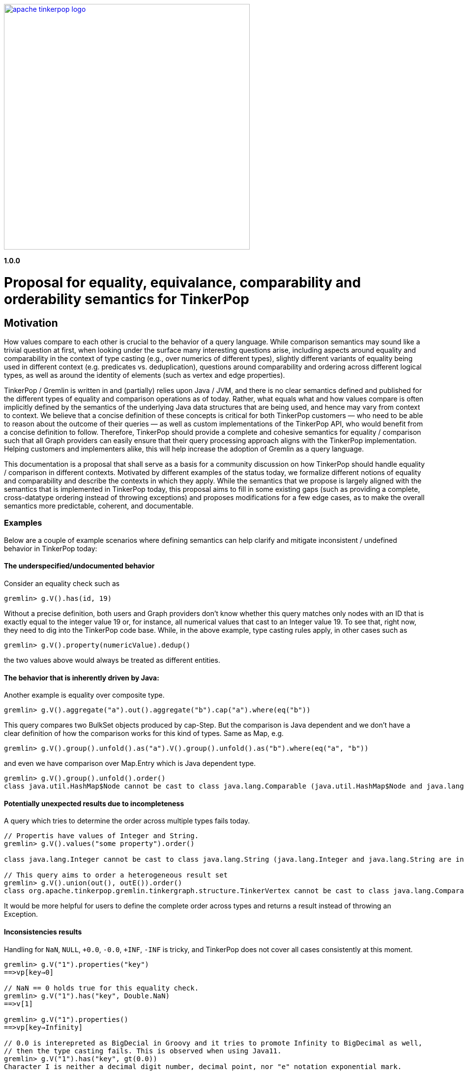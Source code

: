 ////
Licensed to the Apache Software Foundation (ASF) under one or more
contributor license agreements.  See the NOTICE file distributed with
this work for additional information regarding copyright ownership.
The ASF licenses this file to You under the Apache License, Version 2.0
(the "License"); you may not use this file except in compliance with
the License.  You may obtain a copy of the License at

  http://www.apache.org/licenses/LICENSE-2.0

Unless required by applicable law or agreed to in writing, software
distributed under the License is distributed on an "AS IS" BASIS,
WITHOUT WARRANTIES OR CONDITIONS OF ANY KIND, either express or implied.
See the License for the specific language governing permissions and
limitations under the License.
////
image::apache-tinkerpop-logo.png[width=500,link="https://tinkerpop.apache.org"]

*1.0.0*

= Proposal for equality, equivalance, comparability and orderability semantics for TinkerPop

== Motivation

How values compare to each other is crucial to the behavior of a query language. While comparison semantics may sound like a trivial question at first, when looking under the surface many interesting questions arise, including aspects around equality and comparability in the context of type casting (e.g., over numerics of different types), slightly different variants of equality being used in different context (e.g. predicates vs. deduplication), questions around comparability and ordering across different logical types, as well as around the identity of elements (such as vertex and edge properties). 

TinkerPop / Gremlin is written in and (partially) relies upon Java / JVM, and there is no clear semantics defined and published for the different types of equality and comparison operations as of today. Rather, what equals what and how values compare is often implicitly defined by the semantics of the underlying Java data structures that are being used, and hence may vary from context to context. We believe that a concise definition of these concepts is critical for both TinkerPop customers — who need to be able to reason about the outcome of their queries — as well as custom implementations of the TinkerPop API, who would benefit from a concise definition to follow. Therefore, TinkerPop should provide a complete and cohesive semantics for equality / comparison such that all Graph providers can easily ensure that their query processing approach aligns with the TinkerPop implementation. Helping customers and implementers alike, this will help increase the adoption of Gremlin as a query language. 

This documentation is a proposal that shall serve as a basis for a community discussion on how TinkerPop should handle equality / comparison in different contexts. Motivated by different examples of the status today, we formalize different notions of equality and comparability and describe the contexts in which they apply. While the semantics that we propose is largely aligned with the semantics that is implemented in TinkerPop today, this proposal aims to fill in some existing gaps (such as providing a complete, cross-datatype ordering instead of throwing exceptions) and proposes modifications for a few edge cases, as to make the overall semantics more predictable, coherent, and documentable.    

=== Examples

Below are a couple of example scenarios where defining semantics can help clarify and mitigate inconsistent / undefined behavior in TinkerPop today:

==== The underspecified/undocumented behavior

Consider an equality check such as 

[source]
----
gremlin> g.V().has(id, 19)
----

Without a precise definition, both users and Graph providers don't know whether this query matches only nodes with an ID that is exactly equal to the integer value 19 or, for instance, all numerical values that cast to an Integer value 19. To see that, right now, they need to dig into the TinkerPop code base. While, in the above example, type casting rules apply, in other cases such as

[source]
----
gremlin> g.V().property(numericValue).dedup()
----

the two values above would always be treated as different entities.

==== The behavior that is inherently driven by Java:

Another example is equality over composite type.

[source]
----
gremlin> g.V().aggregate("a").out().aggregate("b").cap("a").where(eq("b"))
----

This query compares two BulkSet objects produced by cap-Step. But the comparison is Java dependent and we don’t have a clear definition of how the comparison works for this kind of types.
Same as Map, e.g.

[source]
----
gremlin> g.V().group().unfold().as("a").V().group().unfold().as("b").where(eq("a", "b"))
----

and even we have comparison over Map.Entry which is Java dependent type.

[source]
----
gremlin> g.V().group().unfold().order() 
class java.util.HashMap$Node cannot be cast to class java.lang.Comparable (java.util.HashMap$Node and java.lang.Comparable are in module java.base of loader 'bootstrap')
----

==== Potentially unexpected results due to incompleteness

A query which tries to determine the order across multiple types fails today. 

[source]
----
// Propertis have values of Integer and String.
gremlin> g.V().values("some property").order()

class java.lang.Integer cannot be cast to class java.lang.String (java.lang.Integer and java.lang.String are in module java.base of loader 'bootstrap')

// This query aims to order a heterogeneous result set
gremlin> g.V().union(out(), outE()).order()
class org.apache.tinkerpop.gremlin.tinkergraph.structure.TinkerVertex cannot be cast to class java.lang.Comparable (org.apache.tinkerpop.gremlin.tinkergraph.structure.TinkerVertex is in unnamed module of loader 'app'; java.lang.Comparable is in module java.base of loader 'bootstrap')
----

It would be more helpful for users to define the complete order across types and returns a result instead of throwing an Exception.

==== Inconsistencies results

Handling for `NaN`, `NULL`, `+0.0`, `-0.0`, `+INF`, `-INF` is tricky, and TinkerPop does not cover all cases consistently at this moment.

[source]
----
gremlin> g.V("1").properties("key")
==>vp[key→0]

// NaN == 0 holds true for this equality check.  
gremlin> g.V("1").has("key", Double.NaN)
==>v[1]

gremlin> g.V("1").properties()
==>vp[key→Infinity]

// 0.0 is interepreted as BigDecial in Groovy and it tries to promote Infinity to BigDecimal as well,
// then the type casting fails. This is observed when using Java11.
gremlin> g.V("1").has("key", gt(0.0))
Character I is neither a decimal digit number, decimal point, nor "e" notation exponential mark.
----

In the next section, we provide a conceptual proposal to define concepts around how values compare and are ordered, which aims to provide an answer to these and other questions. We seek the feedback from the community to discuss and reach a consensus around the proposal and are open to all other ideas around how these concepts should be defined in TinkerPop / Gremlin.

== Conceptualization of Equality and Comparison

In the above section we used the notions of "equality" and "comparison" in a generalized way. Inspired by the formalization in https://s3.amazonaws.com/artifacts.opencypher.org/openCypher9.pdf[the openCypher specification], we now refine these two notions into four, where we distinguish between equality vs. equivalence and comparability vs. orderability, which constitute two flavors of these concepts tailored to their usage in different concepts.  We summarize and contrast these concepts in the following subsections; more technical details and discussion of edge cases can be found in the technical appendix.

=== Proposed semantics

==== Equality vs. Equivalence

Equality defines when two values are considered equal in the context of database lookups and predicates, while  equivalence defines value collation semantics in the context of, for instance, deduplication. For instance, equivalence over two values `a := Double.NaN` and `b:= Double.NaN` is true, but equality would (in our proposal) be defined as false; the rational here (which is commonly found in query and programming languages) is that comparing two "unknown" numbers — which is a frequent use case for NaN, cannot certainly be identified as equal in comparison, but it typically makes sense to group them together in, for instance, aggregations. 

Both equality and equivalence can be understood as complete, i.e. the result of equality and equivalence checks is always either TRUE or FALSE (in particular, it never returns NULLTYPE or throws an exception). The details on equality and equivalence are sketched in the following two subsections, respectively.

===== Equality 

* Used by equality and membership predicates (such as https://github.com/apache/tinkerpop/blob/734f4a8745e797f794c4860962912b04313f312a/gremlin-core/src/main/java/org/apache/tinkerpop/gremlin/process/traversal/P.java#L130[P.eq], https://github.com/apache/tinkerpop/blob/734f4a8745e797f794c4860962912b04313f312a/gremlin-core/src/main/java/org/apache/tinkerpop/gremlin/process/traversal/P.java#L139[P.neq], and the list membership https://github.com/apache/tinkerpop/blob/72be3549a5e4f99115e9d491e0fc051fff77998a/gremlin-core/src/main/java/org/apache/tinkerpop/gremlin/process/traversal/Contains.java#L52[P.within]) in Gremlin. When this eq operator returns TRUE for 2 values (LHS and RHS), by definition LHS and RHS are equal to each other.

* If graph providers need join semantics in query execution, equality should be used to join data over join keys. +
Example:

[code]
----
// equality over 2 ids
gremlin> g.V().has(id, "some id")
// equality over vertices
gremlin> g.V().as("v").out().out().where(eq("v"))
----

* Equality adheres to type promotion semantics for numerical values, i.e. equality holds for values of different numerical type if they cast into the exactly same same value of the lowest common super type.
* Other than the type promotion between Numbers, 2 values of different type are always regarded as not equal.
* Equality checks always return TRUE or FALSE. They never result in NULLTYPE output, undefined behavior, nor do they ever throw an error. Detailed behavior is described in

===== Equivalence

* Equivalence defines how TinkerPop deals with 2 values to be grouped or de-duplicated. Specifically it is necessary for the dedup and group steps in Gremlin. +
Example:

[code]
----
// deduplication needs equivalence over 2 property values
gremlin> g.V().dedup().by("name")
// grouping by equivalence over 2 property values
gremlin> g.V().group().by("age") 
----

* Equivalence ignores type promotion semantics, i.e. two values of different types (e.g. 2^^int vs. 2.0^^float) are always considered to be non-equivalent. (There is an open question whether equivalence takes type promotion into account). +

* For Number, 
** Because type promotion is not effective, if the types are different then two numbers are never equivalent
** NaN is not equal to NaN, but equivalent to each other

* Other than the edge case around NaN (and, as of today, Numbers), equivalence in TinkerPop is identical to equality.
* Like equality, equivalence checks always return TRUE or FALSE. They never result in NULLTYPE output, undefined behavior, nor do they ever throw an error.

==== Comparability vs. Orderability

Comparability and orderability can be understood as the "dual" concepts of equality and equivalence for range comparisons (rather than exact comparison). For the 2 values of the same type (except for NaN), comparability is stronger than orderability in the sense that everything that every order between two values that holds TRUE w.r.t. comparability also holds TRUE w.r.t. orderability, but not vice versa. Comparability is what is being used in range predicates. It is restricted to comparison within the same type or, for numerics, class of types; comparability is complete within a given type, but returns NULLTYPE if the two types are considered incomparable (e.g., an integer cannot be compared to a string). Orderability fills these gaps, by providing a stable sort order over mixed type results; it is consistent with comparability within a type, and complete both within and across types, i.e. it will never return NULLTYPE or throw an exception. +
More details on comparability and orderability are sketched in the following two subsections, respectively.

===== Comparability

* Used by the comparison operators (https://github.com/apache/tinkerpop/blob/050f66a956ae36ceede55613097cc86e19b8a737/gremlin-core/src/main/java/org/apache/tinkerpop/gremlin/process/traversal/Compare.java#L88[P.gt], https://github.com/apache/tinkerpop/blob/050f66a956ae36ceede55613097cc86e19b8a737/gremlin-core/src/main/java/org/apache/tinkerpop/gremlin/process/traversal/Compare.java#L138[P.lt], https://github.com/apache/tinkerpop/blob/050f66a956ae36ceede55613097cc86e19b8a737/gremlin-core/src/main/java/org/apache/tinkerpop/gremlin/process/traversal/Compare.java#L117[P.gte], https://github.com/apache/tinkerpop/blob/050f66a956ae36ceede55613097cc86e19b8a737/gremlin-core/src/main/java/org/apache/tinkerpop/gremlin/process/traversal/Compare.java#L168[P.lte]) in Gremlin and defines how to compare 2 values. +
Example:

[code]
----
// comparison over 2 property values
gremlin> g.E().has("weight", gt(1))  
----

* For numbers,
** it should be aligned to equality conceptually as far as type promotion is concerned. e.g. `1.0 < 2 < 3L`
* Comparison should not result in undefined behavior, but can return NULLTYPE if and only if we are comparing incomparable data types. How this NULLTYPE result is handled is Graph provider dependent.
* Otherwise Comparison does return TRUE or FALSE

===== Orderability

* Used to determine the order. In TinkerPop, the order step follows the notion of orderability.
* Orderability must not result in NULLTYPE / undefined behavior.
* Orderability must not throw an error. In other words, even if 2 values are incomparable we should still be able to determine the order of those two. This inevitably leads to the requirement to define the order across different data types. For the detailed order across types, see appendix.
* Orderability determines if 2 values are ordered at the same position or one value is positioned earlier than another.
* The concept of equivalence is used to determine if the 2 values are at the same position
* When the position is identical, which value comes first (in other words, whether it should perform stable sort) depends on graph providers' implementation.
* For values of the same type, comparability can be used to determine which comes first except for NaN in Number. For a different type, we have a dedicated order as described in the section below.

===== Mapping table for TinkerPop operators

Shown as below is a table for which notion proposed above each TinkerPop construct used.

[%header]
|================
|Construct|Concept                
|P.eq     |Equality               
|P.neq    |Equality               
|P.within |Equality               
|P.without|Equality               
|P.lt     |Comparability          
|P.gt     |Comparability          
|P.lte    |Equality, Comparability
|P.gte    |Equality, Comparability
|P.inside |Comparability          
|P.outside|Comparability          
|P.between|Equality, Comparability
|================

== What would change ?

=== Semantics

In terms of Semantics, right now TinkerPop does not have formal semantics to define these characteristics introduced in this proposal. Therefore this semantics should be published on the official TinkerPop doc.

=== Behavioral changes
==== Equality

* NaN +
JDK11 seems to produce a different error from JDK8 when it comes to BigDecimal comparisons that hit NaN and such. For JDK8 they seem to produce NumberFormatException but for JDK11 you get stuff like:

[code]
----
gremlin> g.V().has("key", Float.NaN)
Character N is neither a decimal digit number, decimal point, nor "e" notation exponential mark.
----
When Double / Float Number is stored, it always throws. With the proposed change, it wouldn't throw but because NaN is not equal to any numbers this returns empty result.

* BigDecimal +
Equality around BigDecimal and special values which cannot be parsed as Integer such as NaN, INF should not produce exceptions and should filter.

[code]
----
gremlin> g.addV().property('key',Float.NaN)
==>v[0]
gremlin> g.addV().property('key',1.0f)
==>v[2]
gremlin> g.V().has('key',Float.NaN)
==>v[0]
gremlin> g.V().has('key',1.0f)
==>v[2]
gremlin> g.V().values("key").is(eq(1.0f)) // 3.5.x
==>1.0
gremlin> g.V().has('key',1.0) // 3.5.x - likely due to Groovy going to BigDecimal for "1.0"
java.lang.NumberFormatException
Type ':help' or ':h' for help.
Display stack trace? [yN]n
gremlin> g.V().values("key").is(eq(new BigDecimal(1.0f))) // 3.5.x
java.lang.NumberFormatException
Type ':help' or ':h' for help.
Display stack trace? [yN]
gremlin> g.V().has('key',1.0) // proposed
==>v[2]
gremlin> g.V().values("key").is(eq(1.0)) // proposed
==>1.0
----

==== Comparability

* NaN +
Comparing on NaN should return no results.

[code]
----
gremlin> g.addV().property('key',-5)
==>v[0]
gremlin> g.addV().property('key',0)
==>v[2]
gremlin> g.addV().property('key',5)
==>v[4]
gremlin> g.addV().property('key',Double.NaN)
==>v[6]
gremlin> g.V().values("key").is(lte(Double.NaN)) // 3.5.x
==>-5
==>0
==>NaN
gremlin> g.V().values("key").is(gte(Double.NaN)) // 3.5.x
==>0
==>5
==>NaN
gremlin> g.V().values("key").is(lt(Double.NaN)) // 3.5.x
==>-5
gremlin> g.V().values("key").is(gt(Double.NaN)) // 3.5.x
==>5
gremlin> g.V().values("key").is(lte(Double.NaN)) // proposed
==>NaN
gremlin> g.V().values("key").is(gte(Double.NaN)) // proposed
==>NaN
gremlin> g.V().values("key").is(lte(Double.NaN)) // proposed
gremlin> g.V().values("key").is(gte(Double.NaN)) // proposed
----

* Comparability throws exception today but based on the proposal, it returns NULLTYPE when comparing incompatibile types.
  ** When Vertex / Edge / VertexProperty  is compared, today it throws but it should return NULLTYPE.
  ** When NULLTYPE is compared, today it throws an exception but it should return NULLTYPE. 

==== Equivalence

TinkerPop today uses a hash value for original values for grouping and the behavior is unchanged.

==== Orderability

- Currently, TinkerPop follows comparability for orderability, thus non-comparable and mixed-type values will fail in ordering. The proposed change is to be able to order any types.

[code]
----
gremlin> g.V().order(). // 3.5.x
org.apache.tinkerpop.gremlin.tinkergraph.structure.TinkerVertex cannot be cast to java.lang.Comparable
Type ':help' or ':h' for help.
Display stack trace? [yN]
gremlin> g.V(1).values('name').union(identity(),V(2)).order() // 3.5.x
org.apache.tinkerpop.gremlin.tinkergraph.structure.TinkerVertex cannot be cast to java.lang.Comparable
Type ':help' or ':h' for help.
Display stack trace? [yN]n
gremlin> g.V().order()  // proposed
==>v[1]
==>v[2]
==>v[3]
==>v[4]
==>v[5]
==>v[6]
gremlin> g.V(1).values('name').union(identity(),V(2)).order() // proposed
==>v[2]
==>marko
gremlin> g.addV().property("key", 100)
==>v[0]
gremlin> g.addV().property("key", "100000")
==>v[2]
gremlin> g.V().values('key').order() // 3.5.x
java.lang.Integer cannot be cast to java.lang.String
Type ':help' or ':h' for help.
Display stack trace? [yN]
gremlin> g.V().values('key').order() // proposed
==>100
==>100000
----

== Open Questions

* Should we take type-promotion into account in terms of equivalence ? +
[code]
----
// In this case below,
gremlin> g.V().property()
==>[key:1.0]
==>[key:1]

// which is more natural, whether we don't de-duplicate them
gremlin> g.V().property().dedup()
==>[key:1.0]
==>[key:1]

// or de-dup them
gremlin> g.V().property().dedup()
==>[key:1.0]
----
        
If de-duping, there is another question which value we should filter out. We need to define priority over types in Number. 
Also note that TinkerPop is Java based and we have Double.NaN and Float.NaN, ±Double.INF and ±Float.INF. Not adhering type casting means, for example, Double.NaN and Float.NaN is not de-duplicated / grouped according to the semantics.
        
* Map.Entry is Java dependent type. Instead of defining semantics for Map.Entry, do we introduce a concept of like key-value tuple for it to generalize ?
* Today we have Date type but don’t we need timezone aware DateTime type as well ?
* Some graph providers may not support BigDecimal. Do we leave how TP deals with BigDecimal to Graph providers ?
* Which should be more reasonable, NULLTYPE eq NULLTYPE is true or false ?
  ** If it is true, it may be respected in JOIN operation
* There are a number of situations where the Gremlin grammar won’t support some of the examples - to what extent do these sorts of constructs need to exist in the grammar? Not having them would impact the ability to supply tests that enforce the behaviors that we’ve outlined. 

== Technical Appendix

=== Types
First we need to define which data types the TinkerPop query execution runtime needs to handle. It is JVM based so as a primitive type, we are using the following types:

* Boolean: true or false
* Integer
  ** int8
  ** int16 (short)
  ** int32
  ** int64 (long)
  ** uint8 (byte)
  ** uint16
  ** uint32
  ** uint64
  ** BigInt
* Float
  ** float32
  ** float64 (double)
  *** In Double and Float, we have a concept of INFINITY / https://en.wikipedia.org/wiki/Signed_zero[signed-zero], and NaN.
  ** BigFloat
* String / Char
* UUID
* Date
* NULLTYPE
  ** It denotes the "undefined" value.

Graph providers may not support all of these types depending on the architecture and implementation. Therefore TinkerPop must provide a way for Graph providers to override the behavior while it has its own default behavior. Also when some types are not supported Graph providers needs to map unsupported types into supported types internally. This mapping can be done in either information-preserving manner or non-preserving manner. Graph providers must tell which mapping they support through `Graph.Feartures` as well as which types they support.

* Which atomic types are supported
  ** Boolean, Integer, Float, String, UUID and Date
  ** TinkerPop by default supports all of them
* Which integer types are supported
  ** int8, int16, int32, int64, uint8, uint16, uint32, uint64, BigInt
  ** TinkerPop by default supports uint8 (byte), int16 (short), int32 (int), int64 (long) and BigInt
* Which float types are supported
  ** float32, float64 and BigFloat
  ** TinkerPop by defualt supports all as float, double, and BigDecimal in Java

In addition to these, there are composite types as follows:

* Vertex
* Edge
* VertexProperty
* Property
    ** Edge property
    ** Vertex meta property
* PropertyKey
* PropertyValue
* Label
* ID
* Path
* List
* Map
* Set / BulkSet
* Map.Entry (obtained from unfolding a Map)

=== Type Casting

We do type casting a.k.a type promotion for Numbers. Numbers are  Byte, Short, Integer, Long, Float, Double, BigInteger, and BigDecimal. Here is the rule how types are promoted:

* If at least one is BigDecimal then compare as BigDecimal
* If at least one is BigInteger then compare as BigInteger
* If at least one is Double then compare as Double
* If one of them is a Float, then convert both to floating type of highest common bit denomination
  ** If another value is Long or Double, we need 64bit so convert both to Double 
  ** Otherwise convert both to Float
* If at least one is Long then compare as Long
* If at least one is Integer then compare as Integer
* If at least one is Short then compare as Short
* If at least one is Byte then compare as Byte

BigDecimal and BigInteger may not be supported depending on the language and Storage, therefore the behavior of type casting for these 2 types can vary depending on a Graph provider. 

=== Equality

==== Primitive types
===== Number

Number consists of Byte, Short, Integer, Long, Float, Double, BigInteger, and BigDecimal.

* If either one of LHS or RHS is Number and another isn't, eq returns FALSE.
* If both LHS and RHS are Number, it follows the type casting described above and then check the equality.
* Example for edge cases:
    ** -0.0 eq 0.0  = TRUE
    ** +0.0 eq 0.0 = TRUE
    **  -0.0 eq +0.0 = TRUE
    ** NaN eq NaN  = FALSE
    ** +INF eq +INF = TRUE
    **  -INF eq -INF = TRUE
    **  -INF eq +INF = FALSE
* TinkerPop is JVM based so there can be ±INF^^float and ±INF^^double, NaN^^float and NaN^^double. They also adhere the type promotion.

===== Boolean

* If either one of LHS or RHS is Boolean and another isn't, return FALSE
* True != False, True == True, False == False

===== String

* If either one of LHS or RHS is String and another isn't, return FALSE
* We assume the common graphical order over unicode strings.
* LHS and RHS needs to be lexicographically equal for LHS eq RHS == TRUE for String.

===== UUID
* UUID is evaluated based on its String representation.
* However, for example, UUID("b46d37e9-755c-477e-9ab6-44aabea51d50") and String "b46d37e9-755c-477e-9ab6-44aabea51d50" are not equal to oeach other.

===== Date

* If either one of LHS or RHS is Date and another isn't, return FALSE
* LHS eq RHS == TRUE when both LHS and RHS value are numerically identical in Unix Epoch time.

===== NULLTYPE

* If either one of LHS or RHS is NULLTYPE and another isn't, return FALSE
* If both LHS and RHS are NULLTYPE, return TRUE 

==== Composite types

For all of them, if LHS and RHS is not of the same data type, equality returns FALSE. The following semantics applied when both LHS and RHS has the data type.

===== Vertex / Edge / VertexProperty

They are considered as Element family in TinkerPop and if 2 elements have the same type and have the same ID, they are considered as equal.

===== Property

If key and value are same, 2 properties are equal.

===== PropertyKey

key is String type so Equality for String type applies.

===== PropertyValue

Any type, so Equality for a corresponding type applies.

===== ID

Any type, so Equality for a corresponding type applies.

===== Label

label is String type so Equality for String type applies.

===== Path

2 Paths are equal when their path elements are equal (using equality of List), and the corresponding path labels are also equal. 

===== List

* Two lists are equal if they contain the same (equal to each other) elements in the same order.

===== Map

* Two maps are equal when a Set of key-value pairs from those 2 maps are equal to each other. A key-value pair is equal to another pair if and only if both its key and value are equal to each other.

===== Set

* Two sets are equal if they contain the same (equal to each other) elements.

=== Equivalence

Equivalence is identical to Equality, except for the cases listed below.

==== Primitive types
===== Number

* Unlike Equality, we *don't do* type casting for Equivalence.
    ** If the type is different, they are not equivalent.
        *** +INF^^double is not equivalent to +INF^^float
        *** NaN^^double is not equivalent to NaN^^float
    ** 123 and 123.0 are equal but not equivalent to each other
* -0.0, 0.0, and +0.0 are not equivalent to each other
    ** -0.0 is equivalent to -0.0
    ** 0.0 is equivalent to 0.0
    ** +0.0 is equivalent to +0.0
* -INF and +INF are not equivalent to each other
    ** -INF is equivalent to -INF
    ** +INF is equivalent to +INF
    ** They are equialavlent to each other irrespective to its underlying type, so in Java, for example, Double.POSITIVE_INFINITY is equivalent to Float.POSITIVE_INFINITY.
* NaN is not equivalent to any other numbers
    ** NaN *is equivalent to* NaN irrespective to its underlying type, so in Java, for example, Double.NaN is equivalent to Float.NaN.

===== NULLTYPE
* NULLTYPE is not equivalent to any other values
* NULLTYPE is equivalent to NULLTYPE

=== Comparability

==== Primitive types
===== Number

* If either one of LHS or RHS is Numbers and another isn’t, throw an Exception. This comes first before the handling for each type.
* If both LHS and RHS are Numbers, try the type casting, and then compare 2 values.
* For -0.0, 0.0, +0.0, lt and gt returns FALSE and lte, gte returns TRUE because they are "equal" in this semantics.
* -INF < +INF
* Any comparison between NaN and any numbers (including NaN) should return FALSE +
https://docs.oracle.com/javase/specs/jls/se8/html/jls-4.html#jls-4.2.3
* IF NULLTYPE and NaN is compared it should return NULLTYPE as their "type" is different and they are not comparable.

===== Boolean
* If either one of LHS or RHS is Boolean and another isn’t, throws an Exception
* False < True

===== String
* If either one of LHS or RHS is String and another isn’t, returns NULLTYPE.
* We assume the common lexicographical order over unicode strings
* LHS and RHS are compared lexicographically
* UUID is evaluated based on its String representation.

===== UUID
* UUID is evaluated based on its String representation.
* However, for example, UUID("b46d37e9-755c-477e-9ab6-44aabea51d50") and String "b46d37e9-755c-477e-9ab6-44aabea51d50" cannot be compared with each other, hence comparing them returns NULLTYPE.

===== Date
* If either one of LHS or RHS is Date and another isn’t, throw an Exception
* Compare LHS and RHS based on chronological order, i.e. numerical order in timestamp.

===== NULLTYPE
* NULLTYPE is not comparable, if the LHS or RHS is NULLTYPE then the comparison result is NULLTYPE.

==== Composite types

For all of them, if LHS and RHS is not of the same data type, equality returns FALSE. The following semantics applied when both LHS and RHS has the data type.

===== Vertex / Edge / VertexProperty
They are not comparable, return NULLTYPE.

===== Property
It it not comparable, return NULLTYPE.

===== PropertyKey
Comparability of String applies.

===== PropertyValue
Property values are of any primitive types defined, so Comparability for a corresponding type applies.

===== ID
IDs are of any primitive types defined, so Comparability for a corresponding type applies.

===== Label
Comparability of String applies.

===== Path
It it not comparable, throw an Exception.

===== List
It it not comparable, throw an Exception.

===== Map
It it not comparable, throw an Exception.

===== Map.Entry
It it not comparable, throw an Exception.

===== Set
It it not comparable, throw an Exception.

=== Orderability
To sort across any types of values, we define the order between each type as follows:
(In this order, ID, label, property key and property value are considered as a part of primitive types)

* NULLTYPE
* Boolean
* Number
* Date
* String
* Vertex
* Edge
* VertexProperty
* Property
* Path
* List
* Map

==== Primitive types
===== Number
* Same applies as Comparability. Exceptions are as below:
    ** NaN is ordered at a larger index among all Numbers. i.e. after +INF.
* We do type promotion for orderability as we do for comparability.

===== Boolean
* False < True

===== String
* String value is ordered lexicographically

===== UUID
* UUID is ordered lexicographically based on its String representation

===== Date
* Date value is ordered chronologically

===== NULLTYPE
* NULLTYPE is before all value types

==== Composite types
===== Vertex / Edge / VertexProperty

They are ordered by their ID. The ID is chosen internally by the implementation, so ordering is implementation specific, but is guaranteed to be stable.

===== Property
They are ordered by property key. If the key is equal, then property value is used as the 2nd key.

===== PropertyKey
Comparability of String applies.

===== PropertyValue
Property values are of any primitive types defined, so orderability for a corresponding type applies.

===== ID
IDs are of any primitive types defined, so orderability for a corresponding type applies.

===== Label
Comparability of String applies.

===== Path
* Orderability of the 1st element in the Path applies. Empty Path should come first.
* If the 1st element is tie, then check the next element, and so on.
* If one Path exhausts the element fast then it comes earlier in the order.

===== List
* Orderability of the 1st element in the List applies.
* Empty List should come first.
* If the 1st element is tie, then check the next element, and so on.
* If one List exhausts the element fast then it comes earlier in the order.

===== Map

* For 2 maps, get the 1st entry (a key-value pair) from both, the orderability between them decides the order of the maps.
* If the 1st entry is tie, then we pick the 2nd one and repeat the process until we determine the order.
    ** So the orderability of Map depends on in which order they return an entry. It is implementation dependent and undefined in this semantics.
* If one Map exhausts an entry earlier than another, then it comes earlier in the order.

===== Map.Entry
* First check the orderability of their key.
* If the key ties, then check the orderability of their value.

===== Set
* For 2 sets, get the 1st item from both, the orderbaility between them decides the order of the sets.
* If the 1st item is tie, we pick the 2nd one and so on until we determine the order.
    ** So the orderability of Set depends on in which order they return an item. It is implementation dependent and undefined in this semantics.
* If one Set exhausts an item earlier than another, then it comes earlier in the order.
